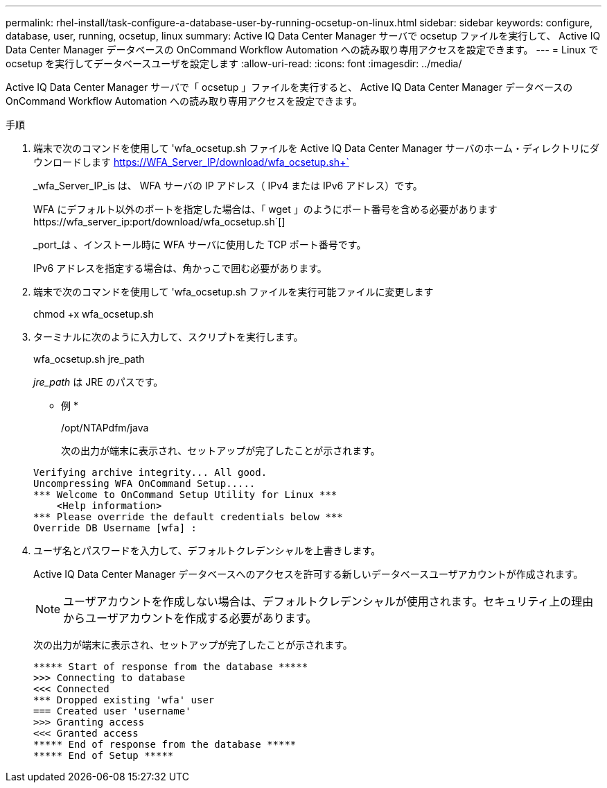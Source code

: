 ---
permalink: rhel-install/task-configure-a-database-user-by-running-ocsetup-on-linux.html 
sidebar: sidebar 
keywords: configure, database, user, running, ocsetup, linux 
summary: Active IQ Data Center Manager サーバで ocsetup ファイルを実行して、 Active IQ Data Center Manager データベースの OnCommand Workflow Automation への読み取り専用アクセスを設定できます。 
---
= Linux で ocsetup を実行してデータベースユーザを設定します
:allow-uri-read: 
:icons: font
:imagesdir: ../media/


[role="lead"]
Active IQ Data Center Manager サーバで「 ocsetup 」ファイルを実行すると、 Active IQ Data Center Manager データベースの OnCommand Workflow Automation への読み取り専用アクセスを設定できます。

.手順
. 端末で次のコマンドを使用して 'wfa_ocsetup.sh ファイルを Active IQ Data Center Manager サーバのホーム・ディレクトリにダウンロードします https://WFA_Server_IP/download/wfa_ocsetup.sh+`[]
+
_wfa_Server_IP_is は、 WFA サーバの IP アドレス（ IPv4 または IPv6 アドレス）です。

+
WFA にデフォルト以外のポートを指定した場合は、「 +wget 」のようにポート番号を含める必要があります https://wfa_server_ip:port/download/wfa_ocsetup.sh+`[]

+
_port_は 、インストール時に WFA サーバに使用した TCP ポート番号です。

+
IPv6 アドレスを指定する場合は、角かっこで囲む必要があります。

. 端末で次のコマンドを使用して 'wfa_ocsetup.sh ファイルを実行可能ファイルに変更します
+
chmod +x wfa_ocsetup.sh

. ターミナルに次のように入力して、スクリプトを実行します。
+
wfa_ocsetup.sh jre_path

+
_jre_path_ は JRE のパスです。

+
* 例 *

+
/opt/NTAPdfm/java

+
次の出力が端末に表示され、セットアップが完了したことが示されます。

+
[listing]
----
Verifying archive integrity... All good.
Uncompressing WFA OnCommand Setup.....
*** Welcome to OnCommand Setup Utility for Linux ***
    <Help information>
*** Please override the default credentials below ***
Override DB Username [wfa] :
----
. ユーザ名とパスワードを入力して、デフォルトクレデンシャルを上書きします。
+
Active IQ Data Center Manager データベースへのアクセスを許可する新しいデータベースユーザアカウントが作成されます。

+

NOTE: ユーザアカウントを作成しない場合は、デフォルトクレデンシャルが使用されます。セキュリティ上の理由からユーザアカウントを作成する必要があります。

+
次の出力が端末に表示され、セットアップが完了したことが示されます。

+
[listing]
----
***** Start of response from the database *****
>>> Connecting to database
<<< Connected
*** Dropped existing 'wfa' user
=== Created user 'username'
>>> Granting access
<<< Granted access
***** End of response from the database *****
***** End of Setup *****
----

